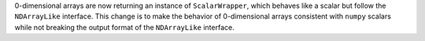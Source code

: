 0-dimensional arrays are now returning an instance of ``ScalarWrapper``, which behaves like a scalar
but follow the ``NDArrayLike`` interface. This change is to make the behavior of 0-dimensional arrays
consistent with ``numpy`` scalars while not breaking the output format of the ``NDArrayLike`` interface.